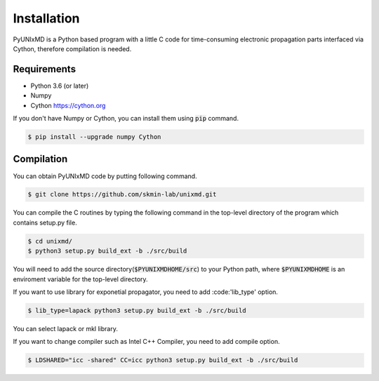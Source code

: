 ==========================
Installation
==========================

PyUNIxMD is a Python based program with a little C code for time-consuming
electronic propagation parts interfaced via Cython, therefore compilation is needed.

Requirements
^^^^^^^^^^^^^^^^^^^^^^^^^^

-  Python 3.6 (or later)

-  Numpy

-  Cython https://cython.org

If you don't have Numpy or Cython, you can install them using :code:`pip` command.

.. code-block:: bash

   $ pip install --upgrade numpy Cython

Compilation
^^^^^^^^^^^^^^^^^^^^^^^^^^

You can obtain PyUNIxMD code by putting following command.

.. code-block:: bash

   $ git clone https://github.com/skmin-lab/unixmd.git

You can compile the C routines by typing the following
command in the top-level directory of the program which contains setup.py file.

.. code-block:: bash

   $ cd unixmd/
   $ python3 setup.py build_ext -b ./src/build

You will need to add the source directory(:code:`$PYUNIXMDHOME/src`) to your Python path, where :code:`$PYUNIXMDHOME` is an enviroment variable for the top-level directory.

If you want to use library for exponetial propagator, you need to add :code:'lib_type' option.

.. code-block:: bash

   $ lib_type=lapack python3 setup.py build_ext -b ./src/build

You can select lapack or mkl library.

If you want to change compiler such as Intel C++ Compiler, you need to add compile option.

.. code-block:: bash

   $ LDSHARED="icc -shared" CC=icc python3 setup.py build_ext -b ./src/build